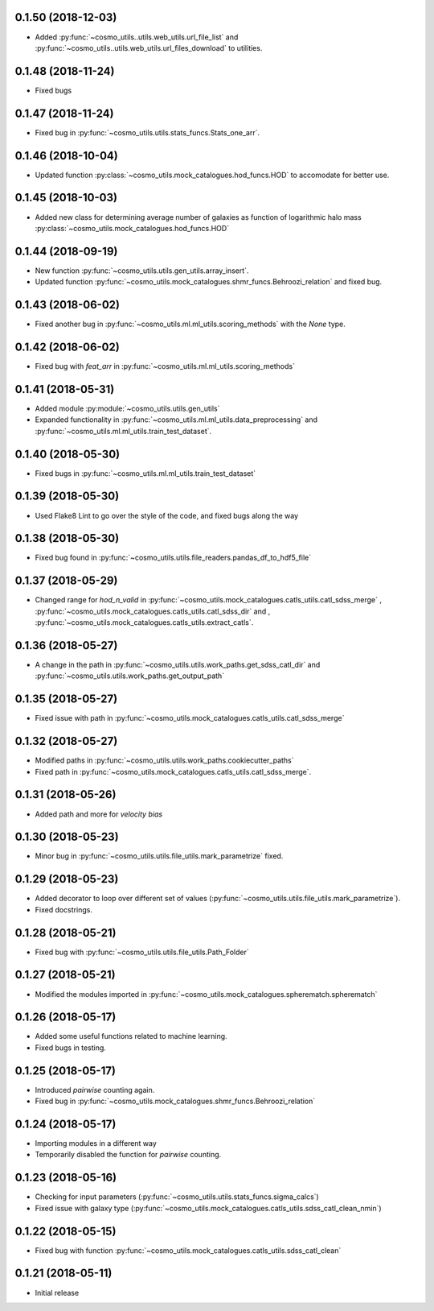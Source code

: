 0.1.50 (2018-12-03)
-----------------------

- Added :py:func:`~cosmo_utils..utils.web_utils.url_file_list` and
  :py:func:`~cosmo_utils..utils.web_utils.url_files_download` to utilities.

0.1.48 (2018-11-24)
-----------------------

- Fixed bugs

0.1.47 (2018-11-24)
-----------------------

- Fixed bug in :py:func:`~cosmo_utils.utils.stats_funcs.Stats_one_arr`.

0.1.46 (2018-10-04)
-----------------------

- Updated function :py:class:`~cosmo_utils.mock_catalogues.hod_funcs.HOD` to accomodate for better use.

0.1.45 (2018-10-03)
-----------------------

- Added new class for determining average number of galaxies as function
  of logarithmic halo mass :py:class:`~cosmo_utils.mock_catalogues.hod_funcs.HOD`

0.1.44 (2018-09-19)
-----------------------

- New function :py:func:`~cosmo_utils.utils.gen_utils.array_insert`.
- Updated function :py:func:`~cosmo_utils.mock_catalogues.shmr_funcs.Behroozi_relation`
  and fixed bug.

0.1.43 (2018-06-02)
-----------------------

- Fixed another bug in
  :py:func:`~cosmo_utils.ml.ml_utils.scoring_methods` with the `None` type.

0.1.42 (2018-06-02)
-----------------------

- Fixed bug with `feat_arr` in 
  :py:func:`~cosmo_utils.ml.ml_utils.scoring_methods`

0.1.41 (2018-05-31)
-----------------------

- Added module :py:module:`~cosmo_utils.utils.gen_utils`
- Expanded functionality in :py:func:`~cosmo_utils.ml.ml_utils.data_preprocessing`
  and :py:func:`~cosmo_utils.ml.ml_utils.train_test_dataset`.

0.1.40 (2018-05-30)
-----------------------

- Fixed bugs in :py:func:`~cosmo_utils.ml.ml_utils.train_test_dataset`

0.1.39 (2018-05-30)
-----------------------

- Used Flake8 Lint to go over the style of the code, and fixed bugs along the way

0.1.38 (2018-05-30)
-----------------------

- Fixed bug found in :py:func:`~cosmo_utils.utils.file_readers.pandas_df_to_hdf5_file`

0.1.37 (2018-05-29)
-----------------------

- Changed range for `hod_n_valid` in :py:func:`~cosmo_utils.mock_catalogues.catls_utils.catl_sdss_merge`
  , :py:func:`~cosmo_utils.mock_catalogues.catls_utils.catl_sdss_dir` and 
  , :py:func:`~cosmo_utils.mock_catalogues.catls_utils.extract_catls`.

0.1.36 (2018-05-27)
-----------------------

- A change in the path in 
  :py:func:`~cosmo_utils.utils.work_paths.get_sdss_catl_dir` and
  :py:func:`~cosmo_utils.utils.work_paths.get_output_path`

0.1.35 (2018-05-27)
-----------------------

- Fixed issue with path in 
  :py:func:`~cosmo_utils.mock_catalogues.catls_utils.catl_sdss_merge`

0.1.32 (2018-05-27)
-----------------------

- Modified paths in :py:func:`~cosmo_utils.utils.work_paths.cookiecutter_paths`
- Fixed path in :py:func:`~cosmo_utils.mock_catalogues.catls_utils.catl_sdss_merge`.

0.1.31 (2018-05-26)
-----------------------

- Added path and more for *velocity bias*

0.1.30 (2018-05-23)
-----------------------

- Minor bug in :py:func:`~cosmo_utils.utils.file_utils.mark_parametrize` fixed.

0.1.29 (2018-05-23)
-----------------------

- Added decorator to loop over different set of values (:py:func:`~cosmo_utils.utils.file_utils.mark_parametrize`).
- Fixed docstrings.

0.1.28 (2018-05-21)
-----------------------

- Fixed bug with :py:func:`~cosmo_utils.utils.file_utils.Path_Folder`

0.1.27 (2018-05-21)
-----------------------

- Modified the modules imported in :py:func:`~cosmo_utils.mock_catalogues.spherematch.spherematch`

0.1.26 (2018-05-17)
-----------------------

- Added some useful functions related to machine learning.
- Fixed bugs in testing.

0.1.25 (2018-05-17)
-----------------------

- Introduced `pairwise` counting again.
- Fixed bug in :py:func:`~cosmo_utils.mock_catalogues.shmr_funcs.Behroozi_relation`

0.1.24 (2018-05-17)
-----------------------

- Importing modules in a different way
- Temporarily disabled the function for `pairwise` counting.

0.1.23 (2018-05-16)
-----------------------

- Checking for input parameters (:py:func:`~cosmo_utils.utils.stats_funcs.sigma_calcs`)
- Fixed issue with galaxy type (:py:func:`~cosmo_utils.mock_catalogues.catls_utils.sdss_catl_clean_nmin`)

0.1.22 (2018-05-15)
-----------------------

- Fixed bug with function :py:func:`~cosmo_utils.mock_catalogues.catls_utils.sdss_catl_clean`

0.1.21 (2018-05-11)
-----------------------

- Initial release

